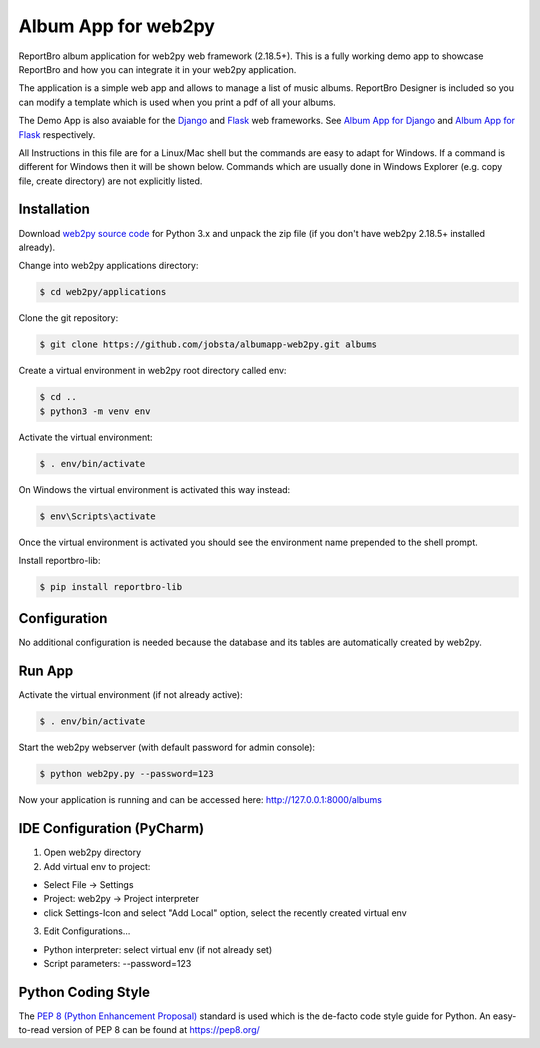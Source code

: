 Album App for web2py
====================

ReportBro album application for web2py web framework (2.18.5+). This is a fully
working demo app to showcase ReportBro and how you can integrate it in your web2py application.

The application is a simple web app and allows to manage a list of music albums.
ReportBro Designer is included so you can modify a template which is used
when you print a pdf of all your albums.

The Demo App is also avaiable for the `Django <https://www.djangoproject.com/>`_
and `Flask <https://palletsprojects.com/p/flask/>`_ web frameworks. See
`Album App for Django <https://github.com/jobsta/albumapp-django.git>`_ and
`Album App for Flask <https://github.com/jobsta/albumapp-flask.git>`_ respectively.

All Instructions in this file are for a Linux/Mac shell but the commands are
easy to adapt for Windows. If a command is different for Windows then
it will be shown below. Commands which are usually done in
Windows Explorer (e.g. copy file, create directory) are not explicitly listed.

Installation
------------

Download `web2py source code <http://web2py.com/init/default/download>`_ for
Python 3.x and unpack the zip file (if you don't have web2py 2.18.5+ installed already).

Change into web2py applications directory:

.. code:: shell

    $ cd web2py/applications

Clone the git repository:

.. code:: shell

    $ git clone https://github.com/jobsta/albumapp-web2py.git albums

Create a virtual environment in web2py root directory called env:

.. code:: shell

    $ cd ..
    $ python3 -m venv env

Activate the virtual environment:

.. code:: shell

    $ . env/bin/activate

On Windows the virtual environment is activated this way instead:

.. code:: shell

    $ env\Scripts\activate

Once the virtual environment is activated you should see the environment name prepended to the shell prompt.

Install reportbro-lib:

.. code:: shell

    $ pip install reportbro-lib

Configuration
-------------

No additional configuration is needed because the database and its tables
are automatically created by web2py.

Run App
-------

Activate the virtual environment (if not already active):

.. code:: shell

    $ . env/bin/activate

Start the web2py webserver (with default password for admin console):

.. code:: shell

    $ python web2py.py --password=123

Now your application is running and can be accessed here:
http://127.0.0.1:8000/albums

IDE Configuration (PyCharm)
---------------------------

1. Open web2py directory

2. Add virtual env to project:

- Select File -> Settings
- Project: web2py -> Project interpreter
- click Settings-Icon and select "Add Local" option, select the recently created virtual env

3. Edit Configurations...

- Python interpreter: select virtual env (if not already set)
- Script parameters: --password=123

Python Coding Style
-------------------

The `PEP 8 (Python Enhancement Proposal) <https://www.python.org/dev/peps/pep-0008/>`_
standard is used which is the de-facto code style guide for Python. An easy-to-read version
of PEP 8 can be found at https://pep8.org/
